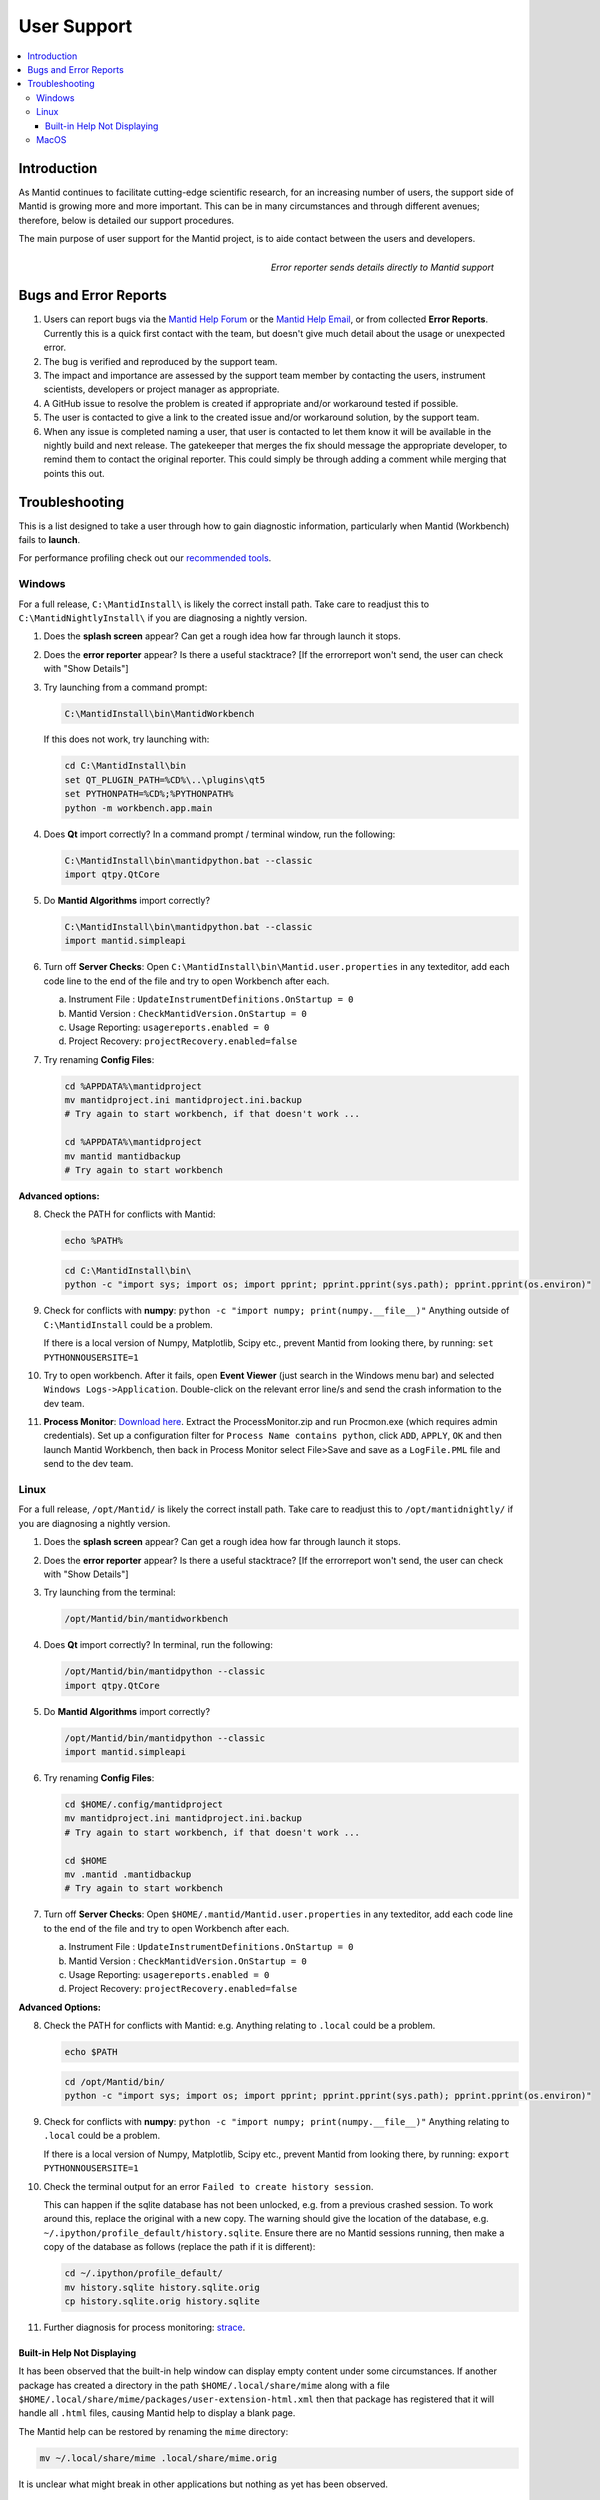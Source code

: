 .. _UserSupport:

============
User Support
============

.. contents::
  :local:

Introduction
############

As Mantid continues to facilitate cutting-edge scientific research, for an
increasing number of users, the support side of Mantid is growing more
and more important. This can be in many circumstances and through
different avenues; therefore, below is detailed our support procedures.

The main purpose of user support for the Mantid project, is to aide contact between the users and developers.

.. figure:: images/errorReporter.png
   :class: screenshot
   :width: 700px
   :align: right
   :alt: Error reporter

   *Error reporter sends details directly to Mantid support*

Bugs and Error Reports
######################

1.	Users can report bugs via the `Mantid Help Forum <https://forum.mantidproject.org/>`_ or the `Mantid Help Email <mantid-help@mantidproject.org>`_, or from collected **Error Reports**. Currently this is a quick first contact with the team, but doesn't give much detail about the usage or unexpected error.
2.	The bug is verified and reproduced by the support team.
3.	The impact and importance are assessed by the support team member by contacting the users, instrument scientists, developers or project manager as appropriate.
4.	A GitHub issue to resolve the problem is created if appropriate and/or workaround tested if possible.
5.	The user is contacted to give a link to the created issue and/or workaround solution, by the support team.
6.	When any issue is completed naming a user, that user is contacted to let them know it will be available in the nightly build and next release.  The gatekeeper that merges the fix should message the appropriate developer, to remind them to contact the original reporter. This could simply be through adding a comment while merging that points this out.


Troubleshooting
###############

This is a list designed to take a user through how to gain diagnostic information, particularly when Mantid (Workbench) fails to **launch**.

For performance profiling check out our `recommended tools <http://developer.mantidproject.org/ToolsOverview.html#profiling>`_.


.. _Trouble_Windows:

Windows
=======

For a full release, ``C:\MantidInstall\`` is likely the correct install path. Take care to readjust this to ``C:\MantidNightlyInstall\`` if you are diagnosing a nightly version.

1. Does the **splash screen** appear? Can get a rough idea how far through launch it stops.

2. Does the **error reporter** appear? Is there a useful stacktrace? [If the errorreport won't send, the user can check with "Show Details"]

3. Try launching from a command prompt:

   .. code-block:: shell

      C:\MantidInstall\bin\MantidWorkbench

   If this does not work, try launching with:

   .. code-block:: shell

      cd C:\MantidInstall\bin
      set QT_PLUGIN_PATH=%CD%\..\plugins\qt5
      set PYTHONPATH=%CD%;%PYTHONPATH%
      python -m workbench.app.main

4. Does **Qt** import correctly? In a command prompt / terminal window, run the following:

   .. code-block:: shell

       C:\MantidInstall\bin\mantidpython.bat --classic
       import qtpy.QtCore

5. Do **Mantid Algorithms** import correctly?

   .. code-block:: shell

       C:\MantidInstall\bin\mantidpython.bat --classic
       import mantid.simpleapi

6. Turn off **Server Checks**: Open ``C:\MantidInstall\bin\Mantid.user.properties`` in any texteditor, add each code line to the end of the file and try to open Workbench after each.

   a. Instrument File : ``UpdateInstrumentDefinitions.OnStartup = 0``
   b. Mantid Version : ``CheckMantidVersion.OnStartup = 0``
   c. Usage Reporting: ``usagereports.enabled = 0``
   d. Project Recovery: ``projectRecovery.enabled=false``

7. Try renaming **Config Files**:

   .. code-block:: shell

      cd %APPDATA%\mantidproject
      mv mantidproject.ini mantidproject.ini.backup
      # Try again to start workbench, if that doesn't work ...

      cd %APPDATA%\mantidproject
      mv mantid mantidbackup
      # Try again to start workbench

**Advanced options:**

8. Check the PATH for conflicts with Mantid:

   .. code-block:: shell

      echo %PATH%

   .. code-block:: shell

       cd C:\MantidInstall\bin\
       python -c "import sys; import os; import pprint; pprint.pprint(sys.path); pprint.pprint(os.environ)"

9. Check for conflicts with **numpy**: ``python -c "import numpy; print(numpy.__file__)"`` Anything outside of ``C:\MantidInstall`` could be a problem.

   If there is a local version of Numpy, Matplotlib, Scipy etc., prevent Mantid from looking there, by running: ``set PYTHONNOUSERSITE=1``

10.  Try to open workbench. After it fails, open **Event Viewer** (just search in the Windows menu bar) and selected ``Windows Logs->Application``. Double-click on the relevant error line/s and send the crash information to the dev team.

11. **Process Monitor**: `Download here <https://docs.microsoft.com/en-us/sysinternals/downloads/procmon>`_. Extract the ProcessMonitor.zip and run Procmon.exe (which requires admin credentials). Set up a configuration filter for ``Process Name contains python``, click ``ADD``, ``APPLY``, ``OK`` and then launch Mantid Workbench, then back in Process Monitor select File>Save and save as a ``LogFile.PML`` file and send to the dev team.


.. _Trouble_Linux:

Linux
=====

For a full release, ``/opt/Mantid/`` is likely the correct install path. Take care to readjust this to ``/opt/mantidnightly/`` if you are diagnosing a nightly version.

1. Does the **splash screen** appear? Can get a rough idea how far through launch it stops.

2. Does the **error reporter** appear? Is there a useful stacktrace? [If the errorreport won't send, the user can check with "Show Details"]

3. Try launching from the terminal:

   .. code-block:: shell

      /opt/Mantid/bin/mantidworkbench

4. Does **Qt** import correctly? In terminal, run the following:

   .. code-block:: shell

      /opt/Mantid/bin/mantidpython --classic
      import qtpy.QtCore

5. Do **Mantid Algorithms** import correctly?

   .. code-block:: shell

      /opt/Mantid/bin/mantidpython --classic
      import mantid.simpleapi

6. Try renaming **Config Files**:

   .. code-block:: shell

      cd $HOME/.config/mantidproject
      mv mantidproject.ini mantidproject.ini.backup
      # Try again to start workbench, if that doesn't work ...

      cd $HOME
      mv .mantid .mantidbackup
      # Try again to start workbench

7. Turn off **Server Checks**: Open ``$HOME/.mantid/Mantid.user.properties`` in any texteditor, add each code line to the end of the file and try to open Workbench after each.

   a. Instrument File : ``UpdateInstrumentDefinitions.OnStartup = 0``
   b. Mantid Version : ``CheckMantidVersion.OnStartup = 0``
   c. Usage Reporting: ``usagereports.enabled = 0``
   d. Project Recovery: ``projectRecovery.enabled=false``


**Advanced Options:**

8. Check the PATH for conflicts with Mantid: e.g. Anything relating to ``.local`` could be a problem.

   .. code-block:: shell

      echo $PATH

   .. code-block:: shell

      cd /opt/Mantid/bin/
      python -c "import sys; import os; import pprint; pprint.pprint(sys.path); pprint.pprint(os.environ)"

9. Check for conflicts with **numpy**: ``python -c "import numpy; print(numpy.__file__)"`` Anything relating to ``.local`` could be a problem.

   If there is a local version of Numpy, Matplotlib, Scipy etc., prevent Mantid from looking there, by running: ``export PYTHONNOUSERSITE=1``

10. Check the terminal output for an error ``Failed to create history session``.

    This can happen if the sqlite database has not been unlocked, e.g. from a previous crashed session. To work around this, replace the original with a new copy. The warning should give the location of the database, e.g. ``~/.ipython/profile_default/history.sqlite``. Ensure there are no Mantid sessions running, then make a copy of the database as follows (replace the path if it is different):

    .. code-block:: shell

       cd ~/.ipython/profile_default/
       mv history.sqlite history.sqlite.orig
       cp history.sqlite.orig history.sqlite

11. Further diagnosis for process monitoring: `strace <https://strace.io/>`_.

Built-in Help Not Displaying
----------------------------

It has been observed that the built-in help window can display empty content
under some circumstances.
If another package has created a directory in the path ``$HOME/.local/share/mime``
along with a file ``$HOME/.local/share/mime/packages/user-extension-html.xml``
then that package has registered that it will handle all ``.html`` files,
causing Mantid help to display a blank page.

The Mantid help can be restored by renaming the ``mime`` directory:

.. code-block:: shell

   mv ~/.local/share/mime .local/share/mime.orig

It is unclear what might break in other applications but nothing as yet has
been observed.

.. _Trouble_MacOS:

MacOS
=====

1. Does the **splash screen** appear? Can get a rough idea how far through launch it stops.

2. Does the **error reporter** appear? Is there a useful stacktrace? [If the errorreport won't send, the user can check with "Show Details"]

3. Try launching from terminal, by running the following:

   .. code-block:: shell

      open --stdout=workbench_bundle.log --stderr=workbench_bundle.log /Applications/MantidWorkbench.app

   If this does not work, try launching with:

   .. code-block:: shell

      cd /Applications/MantidWorkbench.app/Contents/MacOS
      ../Resources/python -m workbench.app.main

4. Does **Qt** import correctly?

   .. code-block:: shell

      /Applications/MantidWorkbench.app/Contents/Resources/python
      import qtpy.QtCore

5. Do **Mantid Algorithms** import correctly?

   .. code-block:: shell

       /Applications/MantidWorkbench.app/Contents/Resources/python
       import mantid.simpleapi

6. Turn off **Server Checks**: Open ``$HOME/.mantid/Mantid.user.properties`` in any texteditor, add each code line to the end of the file and try to open Workbench after each.

   a. Instrument File : ``UpdateInstrumentDefinitions.OnStartup = 0``
   b. Mantid Version : ``CheckMantidVersion.OnStartup = 0``
   c. Usage Reporting: ``usagereports.enabled = 0``
   d. Project Recovery: ``projectRecovery.enabled=false``

7. Try renaming **Config files**:

   .. code-block:: shell

      cd $HOME/.config/mantidproject
      mv mantidproject.ini mantidproject.ini.backup
      # Try again to start workbench, if that doesn't work ...

      cd ~
      mv .mantid .mantidbackup
      # Try again to start workbench


**Advanced Options:**

8. Check the PATH for conflicts with Mantid: e.g. Anything relating to ``.local`` could be a problem.

   .. code-block:: shell

      echo $PATH

   .. code-block:: shell

      cd /Applications/MantidWorkbench.app/Contents/Resources/
      python -c "import sys; import os; import pprint; pprint.pprint(sys.path); pprint.pprint(os.environ)"

9. Check for conflicts with **numpy**: ``python -c "import numpy; print(numpy.__file__)"`` Anything relating to ``.local`` could be a problem.

   If there is a local version of Numpy, Matplotlib, Scipy etc., prevent Mantid from looking there, by running: ``export PYTHONNOUSERSITE=1``

10. Further diagnosis for process monitoring: `dtrace <http://dtrace.org/>`_.
